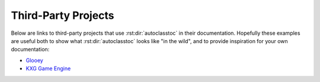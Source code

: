 ********************
Third-Party Projects
********************

Below are links to third-party projects that use :rst:dir:`autoclasstoc` in 
their documentation.  Hopefully these examples are useful both to show what 
:rst:dir:`autoclasstoc` looks like "in the wild", and to provide inspiration 
for your own documentation:

- `Glooey <https://glooey.readthedocs.io/en/latest/>`__
- `KXG Game Engine <https://kxg-game-engine.readthedocs.io/en/latest/>`__
